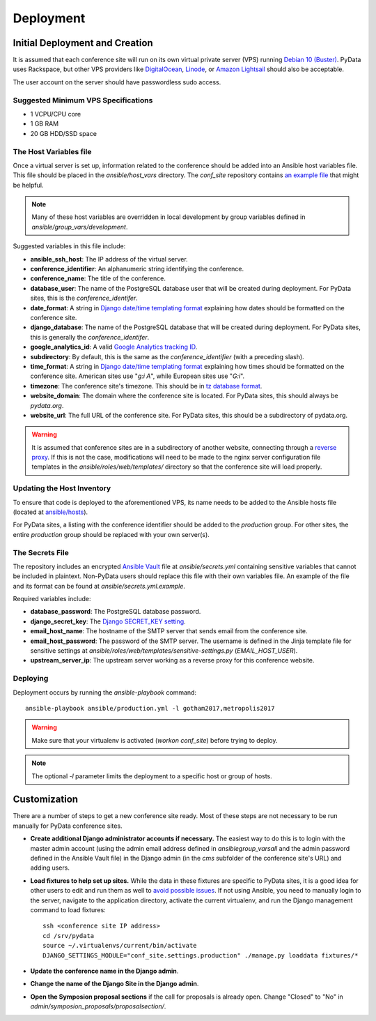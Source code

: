 Deployment
==========

Initial Deployment and Creation
-------------------------------

It is assumed that each conference site will run on its own virtual private
server (VPS) running `Debian 10 (Buster)`_. PyData uses Rackspace, but other
VPS providers like DigitalOcean_, Linode_, or `Amazon Lightsail`_ should also
be acceptable.

The user account on the server should have passwordless sudo access.

.. _Debian 10 (Buster): https://wiki.debian.org/DebianBuster
.. _DigitalOcean: https://www.digitalocean.com/
.. _Linode: https://www.linode.com/
.. _Amazon Lightsail: https://amazonlightsail.com/

Suggested Minimum VPS Specifications
~~~~~~~~~~~~~~~~~~~~~~~~~~~~~~~~~~~~

- 1 VCPU/CPU core
- 1 GB RAM
- 20 GB HDD/SSD space

The Host Variables file
~~~~~~~~~~~~~~~~~~~~~~~

Once a virtual server is set up, information related to the conference
should be added into an Ansible host variables file. This file should be
placed in the `ansible/host_vars` directory. The `conf_site` repository
contains `an example file`_ that might be helpful.

.. note::
   Many of these host variables are overridden in local development by
   group variables defined in `ansible/group_vars/development`.

Suggested variables in this file include:

- **ansible_ssh_host**: The IP address of the virtual server.
- **conference_identifier**: An alphanumeric string identifying the conference.
- **conference_name**: The title of the conference.
- **database_user**: The name of the PostgreSQL database user that will be
  created during deployment. For PyData sites, this is the
  `conference_identifer`.
- **date_format**: A string in `Django date/time templating format`_
  explaining how dates should be formatted on the conference site.
- **django_database**: The name of the PostgreSQL database that will be
  created during deployment. For PyData sites, this is generally the
  `conference_identifer`.
- **google_analytics_id**: A valid `Google Analytics tracking ID`_.
- **subdirectory**: By default, this is the same as the `conference_identifier`
  (with a preceding slash).
- **time_format**: A string in `Django date/time templating format`_
  explaining how times should be formatted on the conference site.
  American sites use "`g:i A`", while European sites use "`G:i`".
- **timezone**: The conference site's timezone. This should be in
  `tz database format`_.
- **website_domain**: The domain where the conference site is located. For
  PyData sites, this should always be *pydata.org*.
- **website_url**: The full URL of the conference site. For PyData sites, this
  should be a subdirectory of pydata.org.

.. warning::
   It is assumed that conference sites are in a subdirectory of
   another website, connecting through a `reverse proxy`_. If this is not the
   case, modifications will need to be made to the nginx server configuration
   file templates in the `ansible/roles/web/templates/` directory so that
   the conference site will load properly.

.. _an example file: https://github.com/pydata/conf_site/blob/main/ansible/host_vars/example
.. _Google Analytics tracking ID: https://support.google.com/analytics/answer/1032385
.. _Django date/time templating format: https://docs.djangoproject.com/en/2.2/ref/templates/builtins/#date
.. _tz database format: https://en.wikipedia.org/wiki/List_of_tz_database_time_zones
.. _reverse proxy: https://en.wikipedia.org/wiki/Reverse_proxy

Updating the Host Inventory
~~~~~~~~~~~~~~~~~~~~~~~~~~~

To ensure that code is deployed to the aforementioned VPS, its name
needs to be added to the Ansible hosts file (located at `ansible/hosts`_).

For PyData sites, a listing with the conference identifier should be added
to the `production` group. For other sites, the entire `production` group
should be replaced with your own server(s).

.. _ansible/hosts: https://github.com/pydata/conf_site/blob/main/ansible/hosts

The Secrets File
~~~~~~~~~~~~~~~~

The repository includes an encrypted `Ansible Vault`_ file at
`ansible/secrets.yml` containing sensitive variables that cannot
be included in plaintext. Non-PyData users should replace this file with
their own variables file. An example of the file and its format can
be found at `ansible/secrets.yml.example`.

.. _Ansible Vault: https://docs.ansible.com/ansible/playbooks_vault.html

Required variables include:

- **database_password**: The PostgreSQL database password.
- **django_secret_key**: The `Django SECRET_KEY setting`_.
- **email_host_name**: The hostname of the SMTP server that sends email
  from the conference site.
- **email_host_password**: The password of the SMTP server. The username
  is defined in the Jinja template file for sensitive settings at
  `ansible/roles/web/templates/sensitive-settings.py` (`EMAIL_HOST_USER`).
- **upstream_server_ip**: The upstream server working as a reverse proxy
  for this conference website.

.. _Django SECRET_KEY setting: https://docs.djangoproject.com/en/1.9/ref/settings/#std:setting-SECRET_KEY

Deploying
~~~~~~~~~

Deployment occurs by running the `ansible-playbook` command::

    ansible-playbook ansible/production.yml -l gotham2017,metropolis2017

.. warning::
   Make sure that your virtualenv is activated (`workon conf_site`)
   before trying to deploy.

.. note::
   The optional `-l` parameter limits the deployment to a specific host
   or group of hosts.

Customization
-------------

There are a number of steps to get a new conference site ready. Most of these
steps are not necessary to be run manually for PyData conference sites.

- **Create additional Django administrator accounts if necessary.** The
  easiest way to do this is to login with the master admin account
  (using the admin email address defined in `ansible\group_vars\all` and
  the admin password defined in the Ansible Vault file) in the Django admin
  (in the `cms` subfolder of the conference site's URL) and adding users.
- **Load fixtures to help set up sites.** While the data in these fixtures
  are specific to PyData sites, it is a good idea for other users to edit
  and run them as well to `avoid possible issues`_. If not using Ansible,
  you need to manually login to the server, navigate to the application
  directory, activate the current virtualenv, and run the Django
  management command to load fixtures::

    ssh <conference site IP address>
    cd /srv/pydata
    source ~/.virtualenvs/current/bin/activate
    DJANGO_SETTINGS_MODULE="conf_site.settings.production" ./manage.py loaddata fixtures/*

- **Update the conference name in the Django admin**.
- **Change the name of the Django Site in the Django admin**.
- **Open the Symposion proposal sections** if the call for proposals is
  already open. Change "Closed" to "No" in
  `admin/symposion_proposals/proposalsection/`.

.. _avoid possible issues: https://github.com/pinax/symposion/pull/13
